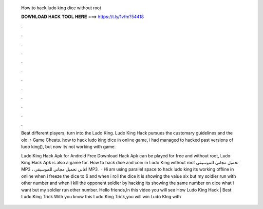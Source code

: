   How to hack ludo king dice without root
  
  
  
  𝐃𝐎𝐖𝐍𝐋𝐎𝐀𝐃 𝐇𝐀𝐂𝐊 𝐓𝐎𝐎𝐋 𝐇𝐄𝐑𝐄 ===> https://t.ly/1vfm?54418
  
  
  
  .
  
  
  
  .
  
  
  
  .
  
  
  
  .
  
  
  
  .
  
  
  
  .
  
  
  
  .
  
  
  
  .
  
  
  
  .
  
  
  
  .
  
  
  
  .
  
  
  
  .
  
  Beat different players, turn into the Ludo King. Ludo King Hack pursues the customary guidelines and the old.  › Game Cheats. how to hack ludo king dice in online game, i had managed to hacked past versions of ludo king(), but now its not working with game.
  
  Ludo King Hack Apk for Android Free Download Hack Apk can be played for free and without root, Ludo King Hack Apk is also a game for. How to hack dice and coin in Ludo King without root تحميل مجاني للموسيقى MP3 ، اغاني تحميل مجاني للموسيقى MP3.  · Hi am using parallel space to hack ludo king its working offline  in online when i freeze the dice to 6 and when i roll the dice it is showing the value six but my soldier run with other number and when i kill the opponent soldier by hacking its showing the same number on dice what i want but my soldier run other number. Hello friends,In this video you will see How Ludo King Hack | Best Ludo King Trick With  you know this Ludo King Trick,you will win Ludo KIng with 
